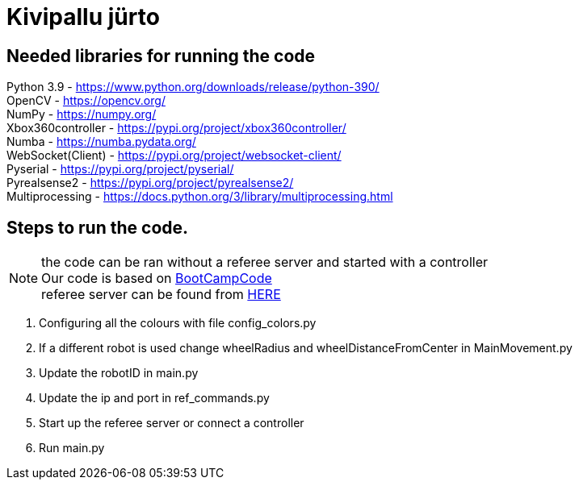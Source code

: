 :1: https://github.com/ut-robotics/picr22-boot-camp-programming 
:2: https://github.com/ut-robotics/robot-basketball-manager 

# Kivipallu jürto

## Needed libraries for running the code

Python 3.9 - https://www.python.org/downloads/release/python-390/ +
OpenCV - https://opencv.org/ +
NumPy - https://numpy.org/ +
Xbox360controller - https://pypi.org/project/xbox360controller/ +
Numba - https://numba.pydata.org/ +
WebSocket(Client) - https://pypi.org/project/websocket-client/ +
Pyserial - https://pypi.org/project/pyserial/ +
Pyrealsense2 - https://pypi.org/project/pyrealsense2/ +
Multiprocessing - https://docs.python.org/3/library/multiprocessing.html +


## Steps to run the code.

NOTE: the code can be ran without a referee server and started with a controller +
      Our code is based on {1}[BootCampCode] +
      referee server can be found from {2}[HERE] +


[horizontal]
1. Configuring all the colours with file config_colors.py +
2. If a different robot is used change wheelRadius and wheelDistanceFromCenter in MainMovement.py +
3. Update the robotID in main.py +
4. Update the ip and port in ref_commands.py +
5. Start up the referee server or connect a controller +
6. Run main.py +


